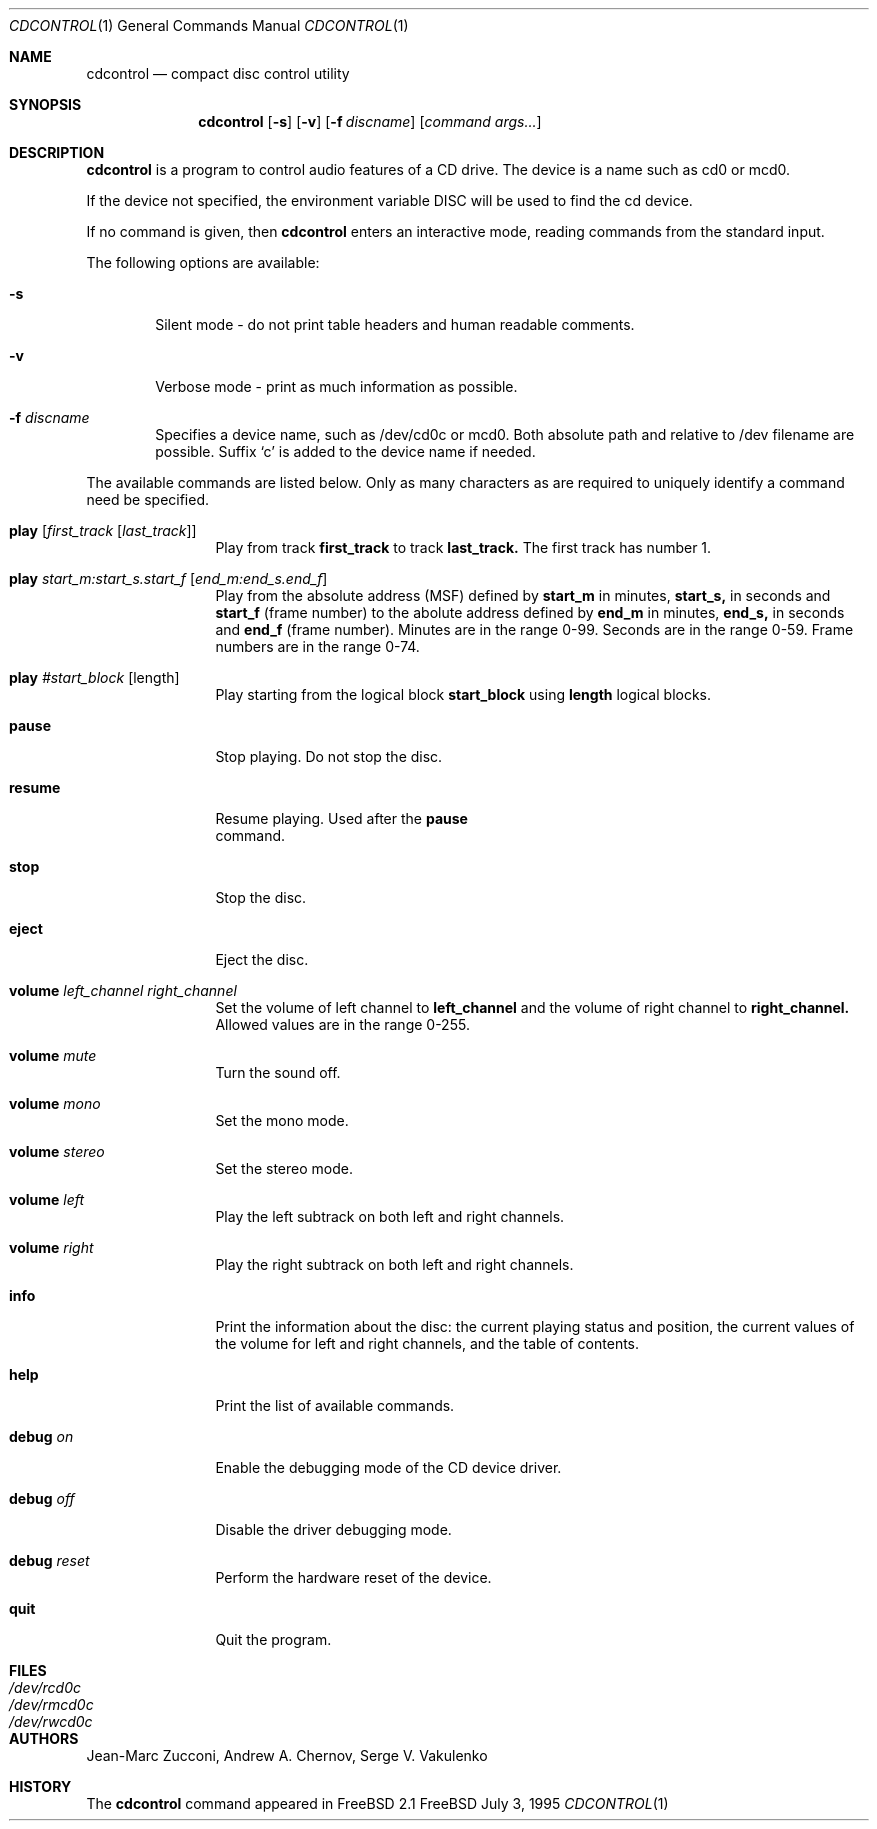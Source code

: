 .Dd July 3, 1995
.Dt CDCONTROL 1
.Os FreeBSD
.Sh NAME
.Nm cdcontrol
.Nd compact disc control utility
.Sh SYNOPSIS
.Nm cdcontrol
.Op Fl s
.Op Fl v
.Op Fl f Ar discname
.Op Ar command args...
.Sh DESCRIPTION
.Nm cdcontrol
is a program to control audio features of a CD drive. The device is a name such
as cd0 or mcd0. 
.Pp
If the device not specified, the environment variable 
.Ev DISC
will be used to find the cd device.
.Pp
If no command is given, then
.Nm cdcontrol
enters an interactive mode, reading commands from the standard input.
.Pp
The following options are available:
.Bl -tag -width flag
.It Fl s
Silent mode - do not print table headers and human readable comments.
.It Fl v
Verbose mode - print as much information as possible.
.It Fl f Ar discname
Specifies a device name, such as /dev/cd0c or mcd0.
Both absolute path and relative to /dev filename are possible.
Suffix `c' is added to the device name if needed.
.El
.Pp
The available commands are listed below.  Only as many
characters as are required to uniquely identify a command
need be specified.
.Bl -tag -width Cm

.It Cm play Op Ar first_track Op Ar last_track
Play from track 
.Nm first_track
to track
.Nm last_track. 
The first track has number 1.

.It Cm play Ar start_m:start_s.start_f Op Ar end_m:end_s.end_f
Play from the absolute address
(MSF) defined by 
.Nm start_m
in minutes, 
.Nm start_s,
in seconds and 
.Nm start_f
(frame number) to the abolute address defined by
.Nm end_m
in minutes, 
.Nm end_s,
in seconds and 
.Nm end_f
(frame number). Minutes are in the range 0-99. Seconds are in the range 0-59.
Frame numbers are in the range 0-74.

.It Cm play Ar #start_block Op length
Play starting from the logical block
.Nm start_block
using
.Nm length
logical blocks.

.It Cm pause
Stop playing. Do not stop the disc.

.It Cm resume
Resume playing. Used after the 
.Nm pause
 command.

.It Cm stop
Stop the disc.

.It Cm eject
Eject the disc.

.It Cm volume Ar left_channel Ar right_channel
Set the volume of left channel to 
.Nm left_channel
and the volume of right channel to 
.Nm right_channel. 
Allowed values are in the range 0-255. 

.It Cm volume Ar mute
Turn the sound off.

.It Cm volume Ar mono
Set the mono mode.

.It Cm volume Ar stereo
Set the stereo mode.

.It Cm volume Ar left
Play the left subtrack on both left and right channels.

.It Cm volume Ar right
Play the right subtrack on both left and right channels.

.It Cm info
Print the information about the disc:
the current playing status and position,
the current values of the volume for left and right channels,
and the table of contents.

.It Cm help
Print the list of available commands.

.It Cm debug Ar on
Enable the debugging mode of the CD device driver.

.It Cm debug Ar off
Disable the driver debugging mode.

.It Cm debug Ar reset
Perform the hardware reset of the device.

.It Cm quit
Quit the program.

.Sh FILES
.Bl -tag -width /dev/rmcd0c -compact
.It Pa /dev/rcd0c
.It Pa /dev/rmcd0c
.It Pa /dev/rwcd0c
.El
.Sh AUTHORS
Jean-Marc Zucconi,
Andrew A.\ Chernov,
Serge V.\ Vakulenko
.Sh HISTORY
The
.Nm cdcontrol
command appeared in FreeBSD 2.1
